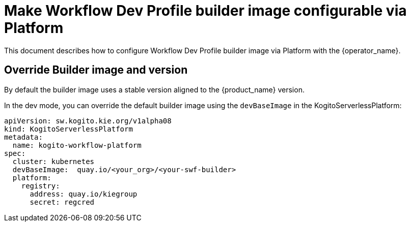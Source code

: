 = Make Workflow Dev Profile builder image configurable via Platform
:compat-mode!:
// Metadata:
:description: Configuration workflow Dev Profile builder image via Platform
:keywords: kogito, workflow, serverless, operator, kubernetes, minikube, config, openshift, containers

This document describes how to configure Workflow Dev Profile builder image via Platform with the {operator_name}.

== Override Builder image and version

By default the builder image uses a stable version aligned to the {product_name} version.

In the dev mode, you can override the default builder image using the `devBaseImage` in the KogitoServerlessPlatform:

```sh
apiVersion: sw.kogito.kie.org/v1alpha08
kind: KogitoServerlessPlatform
metadata:
  name: kogito-workflow-platform
spec:
  cluster: kubernetes
  devBaseImage:  quay.io/<your_org>/<your-swf-builder>
  platform:
    registry:
      address: quay.io/kiegroup
      secret: regcred
```